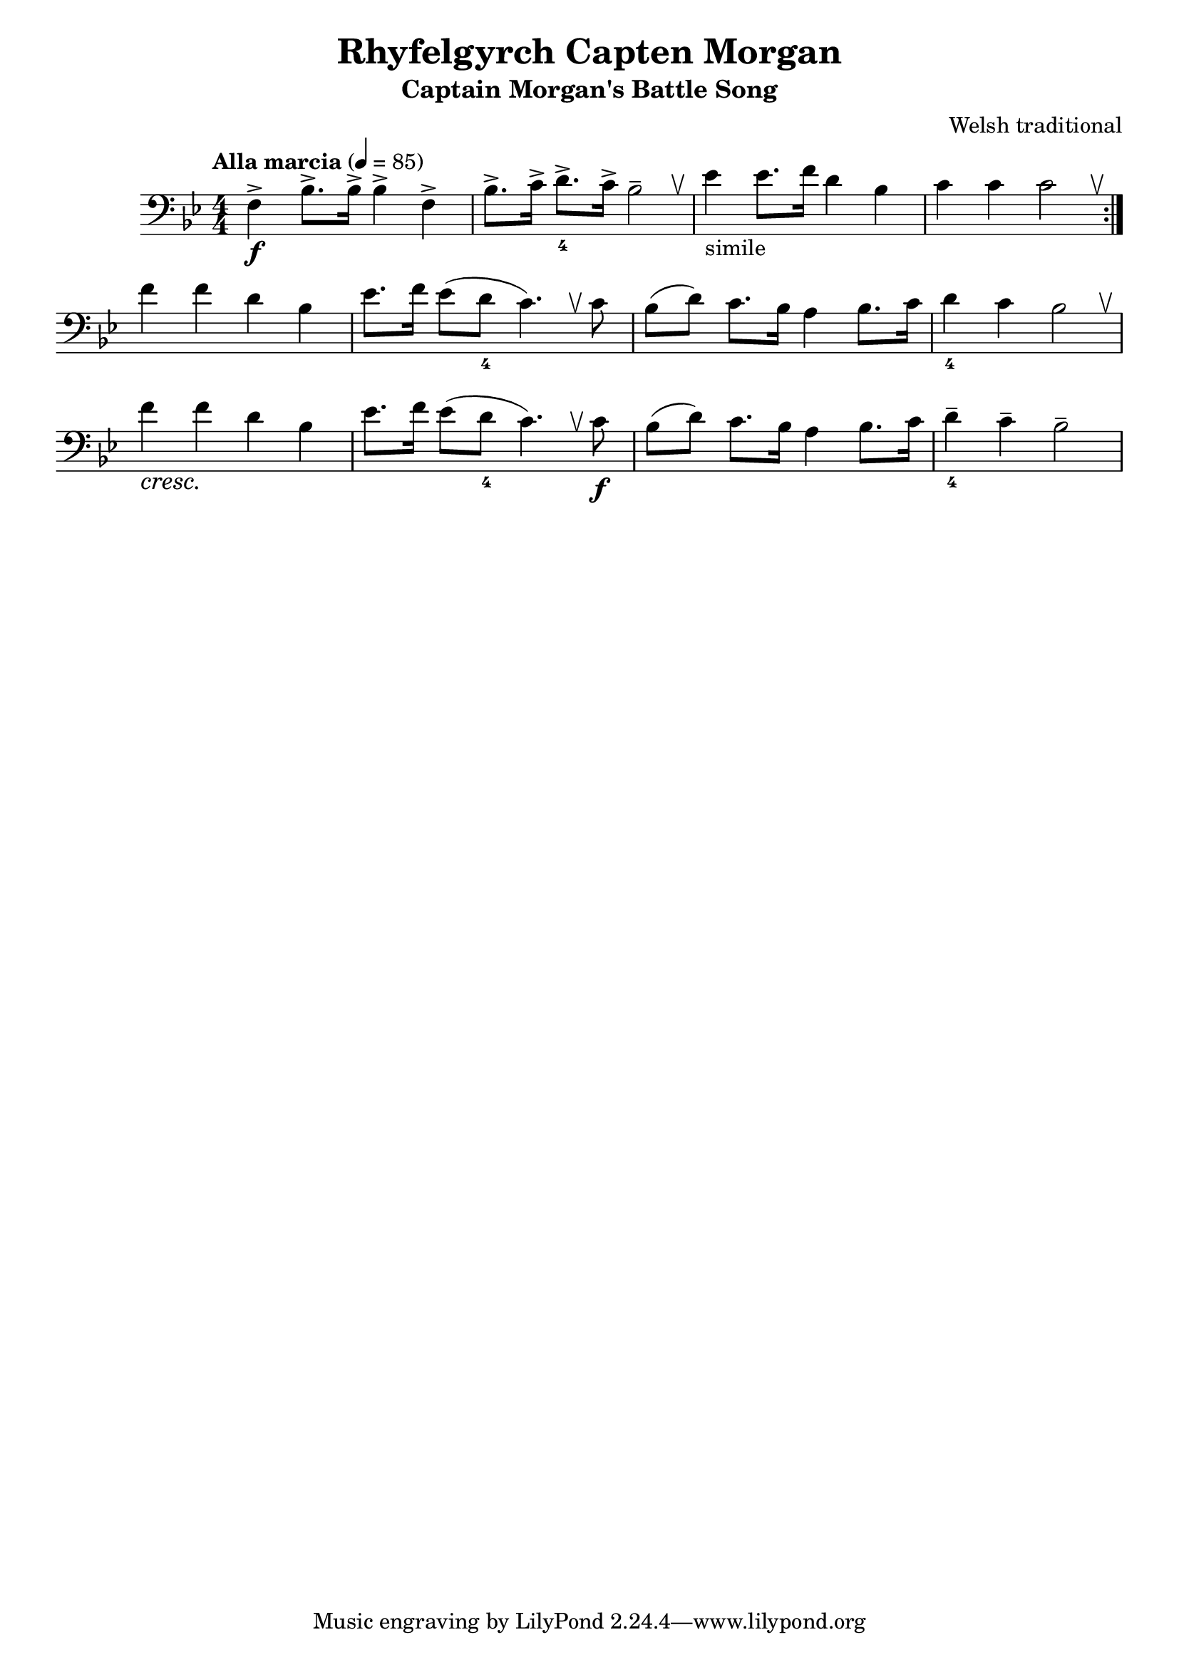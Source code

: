 %{
%}
\header{
  title = "Rhyfelgyrch Capten Morgan"
  subtitle = "Captain Morgan's Battle Song"
  composer = "Welsh traditional"
}

\layout {
  \context {
    \Score
    \omit BarNumber
  }
}

music = {
  \relative {
    \tempo "Alla marcia" 4 = 85
    \numericTimeSignature
    \clef "bass" \key bes \major \time 4/4
    \override BreathingSign.text = \markup { \musicglyph #"scripts.upbow" }

    \repeat volta 2 {
      f4->\f bes8.-> bes16-> bes4-> f->
      bes8.-> c16-> d8.->_4 c16-> bes2-- \breathe
      ees4-"simile" ees8. f16 d4 bes
      c c c2 \breathe
    }

    f4 f d bes
    ees8. f16 ees8( d_4 c4.) \breathe c8
    bes( d) c8. bes16 a4 bes8. c16
    d4_4 c bes2 \breathe

    f'4\cresc f\! d bes
    ees8. f16 ees8( d_4 c4.) \breathe c8\f
    bes( d) c8. bes16 a4 bes8. c16
    d4--_4 c-- bes2--
  }
}
\score {
  \music
  \layout { }
}
\score {
  \unfoldRepeats
  \music
  \midi { }
}

\version "2.18.2"
